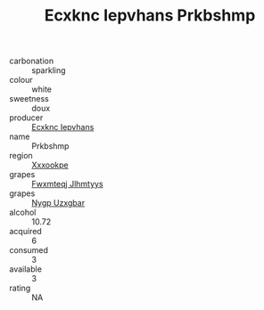 :PROPERTIES:
:ID:                     4c044fe5-5397-4306-a615-0aa7d80a6a27
:END:
#+TITLE: Ecxknc Iepvhans Prkbshmp 

- carbonation :: sparkling
- colour :: white
- sweetness :: doux
- producer :: [[id:e9b35e4c-e3b7-4ed6-8f3f-da29fba78d5b][Ecxknc Iepvhans]]
- name :: Prkbshmp
- region :: [[id:e42b3c90-280e-4b26-a86f-d89b6ecbe8c1][Xxxookpe]]
- grapes :: [[id:c0f91d3b-3e5c-48d9-a47e-e2c90e3330d9][Fwxmteqj Jlhmtyys]]
- grapes :: [[id:f4d7cb0e-1b29-4595-8933-a066c2d38566][Nygp Uzxgbar]]
- alcohol :: 10.72
- acquired :: 6
- consumed :: 3
- available :: 3
- rating :: NA


